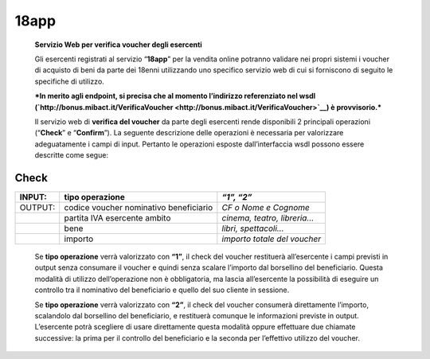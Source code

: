 18app
=====

    **Servizio Web per verifica voucher degli esercenti**

    Gli esercenti registrati al servizio “\ **18app**\ ” per la vendita
    online potranno validare nei propri sistemi i voucher di acquisto di
    beni da parte dei 18enni utilizzando uno specifico servizio web di
    cui si forniscono di seguito le specifiche di utilizzo.

    ***In merito agli endpoint, si precisa che al momento l’indirizzo
    referenziato nel wsdl
    (`http://bonus.mibact.it/VerificaVoucher <http://bonus.mibact.it/VerificaVoucher>`__)
    è provvisorio.***

    Il servizio web di **verifica del voucher** da parte degli esercenti
    rende disponibili 2 principali operazioni (“**Check**\ ” e
    “\ **Confirm**\ ”). La seguente descrizione delle operazioni è
    necessaria per valorizzare adeguatamente i campi di input. Pertanto
    le operazioni esposte dall’interfaccia wsdl possono essere descritte
    come segue:

Check
'''''

+-----------------------+-----------------------+-----------------------+
|     INPUT:            | tipo operazione       |     *“1”, “2”*        |
+=======================+=======================+=======================+
|     OUTPUT:           |     codice voucher    |     *CF o Nome e      |
|                       |     nominativo        |     Cognome*          |
|                       |     beneficiario      |                       |
+-----------------------+-----------------------+-----------------------+
|                       |     partita IVA       | *cinema, teatro,      |
|                       |     esercente ambito  | libreria…*            |
+-----------------------+-----------------------+-----------------------+
|                       |     bene              |     *libri,           |
|                       |                       |     spettacoli…*      |
+-----------------------+-----------------------+-----------------------+
|                       | importo               | *importo totale del   |
|                       |                       | voucher*              |
+-----------------------+-----------------------+-----------------------+

..

    Se **tipo operazione** verrà valorizzato con **“1”**, il check del
    voucher restituerà all’esercente i campi previsti in output senza
    consumare il voucher e quindi senza scalare l’importo dal borsellino
    del beneficiario. Questa modalità di utilizzo dell’operazione non è
    obbligatoria, ma lascia all’esercente la possibilità di eseguire un
    controllo tra il nominativo del beneficiario e quello del suo
    cliente in sessione.

    Se **tipo operazione** verrà valorizzato con **“2”**, il check del
    voucher consumerà direttamente l’importo, scalandolo dal borsellino
    del beneficiario, e restituerà comunque le informazioni previste in
    output. L’esercente potrà scegliere di usare direttamente questa
    modalità oppure effettuare due chiamate successive: la prima per il
    controllo del beneficiario e la seconda per l’effettivo utilizzo del
    voucher.
